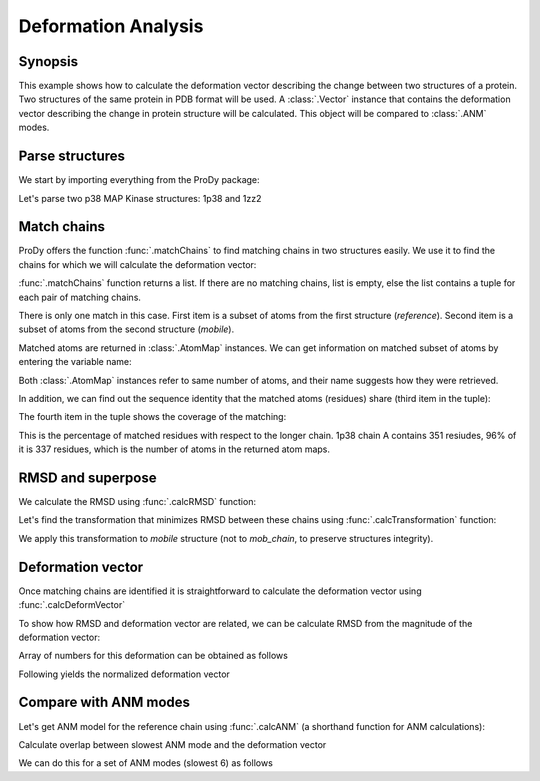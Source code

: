 .. _deformation:


Deformation Analysis
===============================================================================

Synopsis
-------------------------------------------------------------------------------

This example shows how to calculate the deformation vector describing the
change between two structures of a protein.  Two structures of the same
protein in PDB format will be used.  A :class:`.Vector` instance that
contains the deformation vector describing the change in protein structure
will be calculated. This object will be compared to :class:`.ANM` modes.

Parse structures
-------------------------------------------------------------------------------

We start by importing everything from the ProDy package:


.. ipython:: python

   from prody import *
   from matplotlib.pylab import *
   ion()


Let's parse two p38 MAP Kinase structures: 1p38 and 1zz2

.. ipython:: python

   reference = parsePDB('1p38')
   mobile = parsePDB('1zz2')   # this is the one we want to superimpose

Match chains
-------------------------------------------------------------------------------

ProDy offers the function :func:`.matchChains` to find matching chains
in two structures easily. We use it to find the chains for which we will
calculate the deformation vector:

.. ipython:: python

   matches = matchChains(reference, mobile)

:func:`.matchChains` function returns a list. If there are no matching chains,
list is empty, else the list contains a tuple for each pair of matching chains.

.. ipython:: python

   len(matches)
   match = matches[0]

There is only one match in this case. First item is a subset of atoms from the
first structure (*reference*). Second item is a subset of atoms from the
second structure (*mobile*).

.. ipython:: python

   ref_chain = match[0]
   mob_chain = match[1]

Matched atoms are returned in :class:`.AtomMap` instances.
We can get information on matched subset of atoms by entering the variable
name:

.. ipython:: python

   ref_chain
   mob_chain


Both :class:`.AtomMap` instances refer to same number of atoms,
and their name suggests how they were retrieved.

In addition, we can find out the sequence identity that the matched atoms
(residues) share (third item in the tuple):

.. ipython:: python

   match[2]

The fourth item in the tuple shows the coverage of the matching:

.. ipython:: python

   match[3]

This is the percentage of matched residues with respect to the longer chain.
1p38 chain A contains 351 resiudes, 96% of it is 337 residues, which
is the number of atoms in the returned atom maps.


RMSD and superpose
-------------------------------------------------------------------------------

We calculate the RMSD using :func:`.calcRMSD` function:

.. ipython:: python

   calcRMSD(ref_chain, mob_chain).round(2)


Let's find the transformation that minimizes RMSD between these chains
using :func:`.calcTransformation` function:

.. ipython:: python

   t = calcTransformation(mob_chain, ref_chain)

We apply this transformation to *mobile* structure (not to *mob_chain*,
to preserve structures integrity).

.. ipython:: python

   t.apply(mobile)
   calcRMSD(ref_chain, mob_chain).round(2)


Deformation vector
-------------------------------------------------------------------------------

Once matching chains are identified it is straightforward to calculate the
deformation vector using :func:`.calcDeformVector`

.. ipython:: python

   defvec = calcDeformVector(ref_chain, mob_chain)
   abs(defvec).round(3)


To show how RMSD and deformation vector are related, we can be calculate
RMSD from the magnitude of the deformation vector:

.. ipython:: python

   (abs(defvec)**2 / len(ref_chain)) ** 0.5


Array of numbers for this deformation can be obtained as follows

.. ipython:: python

   arr = defvec.getArray() # arr is a NumPy array
   arr.round(2)

Following yields the normalized deformation vector

.. ipython:: python

   defvecnormed = defvec.getNormed()
   abs(defvecnormed)

Compare with ANM modes
-------------------------------------------------------------------------------

Let's get ANM model for the reference chain using
:func:`.calcANM` (a shorthand function for ANM calculations):

.. ipython:: python

   anm = calcANM(ref_chain)[0]

Calculate overlap between slowest ANM mode and the deformation vector

.. ipython:: python

   (anm[0] * defvecnormed).round(2) # used normalized deformation vector

We can do this for a set of ANM modes (slowest 6) as follows

.. ipython:: python

   (array(list(anm[:6])) * defvecnormed).astype(float64).round(2)